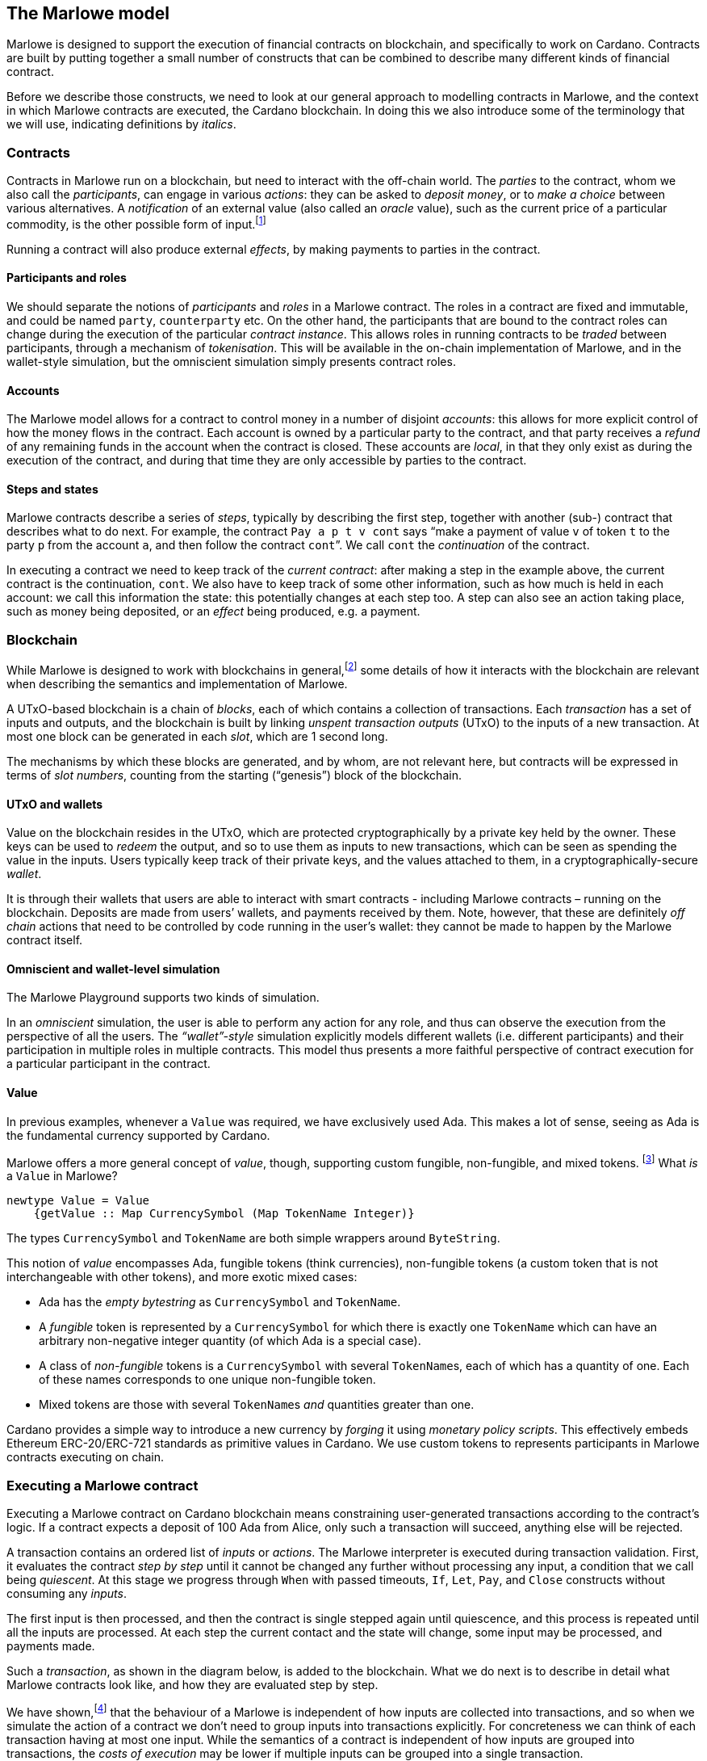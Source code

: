 ﻿[#marlowe-model]
== The Marlowe model

Marlowe is designed to support the execution of financial contracts on blockchain, and specifically to work on Cardano. Contracts are built by putting together a small number of constructs that can be combined to describe many different kinds of financial contract.

Before we describe those constructs, we need to look at our general approach to modelling contracts in Marlowe, and the context in which Marlowe contracts are executed, the Cardano blockchain. In doing this we also introduce some of the terminology that we will use, indicating definitions by _italics_.

=== Contracts

Contracts in Marlowe run on a blockchain, but need to interact with the off-chain world. The _parties_ to the contract, whom we also call the _participants_, can engage in various _actions_: they can be asked to _deposit money_, or to _make a choice_ between various alternatives. A _notification_ of an external value (also called an _oracle_ value), such as the current price of a particular commodity, is the other possible form of input.footnote:[We can think of oracles as another kind of party to the contract; under this view notifications become the choices made by that party.]

Running a contract will also produce external _effects_, by making payments to parties in the contract.

==== Participants and roles

We should separate the notions of _participants_ and _roles_ in a Marlowe contract. The roles in a contract are fixed and immutable, and could be named `party`, `counterparty` etc. On the other hand, the participants that are bound to the contract roles can change during the execution of the particular _contract instance_. This allows roles in running contracts to be _traded_ between participants, through a mechanism of _tokenisation_. This will be available in the on-chain implementation of Marlowe, and in the wallet-style simulation, but the omniscient simulation simply presents contract roles.

==== Accounts

The Marlowe model allows for a contract to control money in a number of disjoint _accounts_: this allows for more explicit control of how the money flows in the contract. Each account is owned by a particular party to the contract, and that party receives a _refund_ of any remaining funds in the account when the contract is closed. These accounts are _local_, in that they only exist as during the execution of the contract, and during that time they are only accessible by parties to the contract.

==== Steps and states

Marlowe contracts describe a series of _steps_, typically by describing the first step, together with another (sub-) contract that describes what to do next. For example, the contract  `Pay a p t v cont` says “make a payment of value `v` of token `t` to the party `p` from the account `a`, and then follow the contract `cont`”. We call `cont` the _continuation_ of the contract.

In executing a contract we need to keep track of the _current contract_: after making a step in the example above, the current contract is the continuation, `cont`. We also have to keep track of some other information, such as how much is held in each account: we call this information the state: this potentially changes at each step too. A step can also see an action taking place, such as money being deposited, or an _effect_ being produced, e.g. a payment.

=== Blockchain

While Marlowe is designed to work with blockchains in general,footnote:[Indeed, Marlowe could be modified to run off blockchain, or to work on a permissioned blockchain, too.] some details of how it interacts with the blockchain are relevant when describing the semantics and implementation of Marlowe.

A UTxO-based blockchain is a chain of _blocks_, each of which contains a collection of transactions. Each _transaction_ has a set of inputs and outputs, and the blockchain is built by linking _unspent transaction outputs_ (UTxO) to the inputs of a new transaction. At most one block can be generated in each _slot_, which are 1 second long.

The mechanisms by which these blocks are generated, and by whom, are not relevant here, but contracts will be expressed in terms of _slot numbers_, counting from the starting (“genesis”) block of the blockchain.

==== UTxO and wallets

Value on the blockchain resides in the UTxO, which are protected cryptographically by a private key held by the owner. These keys can be used to _redeem_ the output, and so to use them as inputs to new transactions, which can be seen as spending the value in the inputs. Users typically keep track of their private keys, and the values attached to them, in a cryptographically-secure _wallet_.

It is through their wallets that users are able to interact with smart contracts - including Marlowe contracts – running on the blockchain. Deposits are made from users’ wallets, and payments received by them. Note, however, that these are definitely _off chain_ actions that need to be controlled by code running in the user’s wallet: they cannot be made to happen by the Marlowe contract itself.

==== Omniscient and wallet-level simulation

The Marlowe Playground supports two kinds of simulation.

In an _omniscient_ simulation, the user is able to perform any action for any role, and thus can observe the execution from the perspective of all the users. The _“wallet”-style_ simulation explicitly models different wallets (i.e. different participants) and their participation in multiple roles in multiple contracts. This model thus presents a more faithful perspective of contract execution for a particular participant in the contract.

==== Value

In previous examples, whenever a `Value` was required, we have exclusively used Ada.
This makes a lot of sense, seeing as Ada is the fundamental currency supported by Cardano.

Marlowe offers a more general concept of _value_, though,
supporting custom fungible, non-fungible, and mixed tokens. footnote:[This reflects the value model for Plutus.]
What _is_ a `Value` in Marlowe?

[source,haskell]
----
newtype Value = Value
    {getValue :: Map CurrencySymbol (Map TokenName Integer)}
----

The types `CurrencySymbol` and `TokenName` are both simple wrappers around
`ByteString`.

This notion of _value_ encompasses Ada, fungible tokens (think currencies),
non-fungible tokens (a custom token that is not interchangeable with other tokens), and
more exotic mixed cases:

* Ada has the _empty bytestring_ as `CurrencySymbol` and `TokenName`.
* A _fungible_ token is represented by a `CurrencySymbol` for which there is
  exactly one `TokenName` which can have an arbitrary non-negative integer quantity
  (of which Ada is a special case).
* A class of _non-fungible_ tokens is a `CurrencySymbol` with several ``TokenName``s,
  each of which has a quantity of one. Each of these names corresponds to one
  unique non-fungible token.
* Mixed tokens are those with several ``TokenName``s _and_ quantities greater
  than one.

Cardano provides a simple way to introduce a new currency by _forging_ it using
_monetary policy scripts_.
This effectively embeds Ethereum ERC-20/ERC-721 standards as primitive values in Cardano. We use custom tokens to represents participants in Marlowe contracts executing on chain.

=== Executing a Marlowe contract

Executing a Marlowe contract on Cardano blockchain means constraining user-generated transactions according to the contract's logic. If a contract expects a deposit of 100 Ada from Alice, only such a transaction will succeed, anything else will be rejected.

A transaction contains an ordered list of _inputs_ or _actions_. The Marlowe interpreter is executed during transaction validation.
First, it evaluates the contract _step by step_ until it cannot be changed any further without processing any input, a condition that we call being _quiescent_.
At this stage we progress through `When` with passed timeouts, `If`, `Let`, `Pay`, and `Close` constructs without consuming any _inputs_.

The first input is then processed, and then the contract is single stepped again until quiescence, and this process is repeated until all the inputs are processed. At each step the current contact and the state will change, some input may be processed, and payments made.

Such a _transaction_, as shown in the diagram below, is added to the blockchain. What we do next is to describe in detail what Marlowe contracts look like, and how they are evaluated step by step.

We have shown,footnote:[In our paper https://iohk.io/en/research/library/papers/marloweimplementing-and-analysing-financial-contracts-on-blockchain/[Marlowe: implementing and analysing financial contracts on blockchain]] that the behaviour of a Marlowe is independent of how inputs are collected into transactions, and so when we simulate the action of a contract we don't need to group inputs into transactions explicitly. For concreteness we can think of each transaction having at most one input. While the semantics of a contract is independent of how inputs are grouped into transactions, the _costs of execution_ may be lower if multiple inputs can be grouped into a single transaction.

In the _omniscient_ simulation available in the Marlowe playground we abstract away from transaction grouping, while in the role-based “wallet“ simulation transactions are explicit.

.Building a transaction
[#img-transaction]
[caption="Figure 1: "]
image:transaction.svg[]

